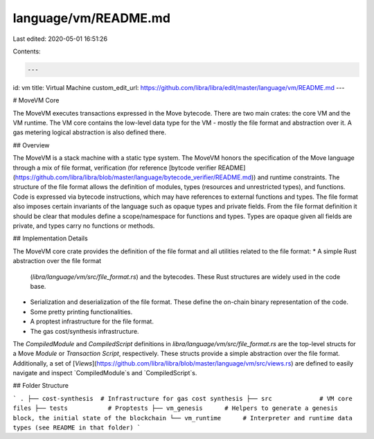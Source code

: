 language/vm/README.md
=====================

Last edited: 2020-05-01 16:51:26

Contents:

.. code-block:: md

    ---
id: vm
title: Virtual Machine
custom_edit_url: https://github.com/libra/libra/edit/master/language/vm/README.md
---

# MoveVM Core

The MoveVM executes transactions expressed in the Move bytecode. There are
two main crates: the core VM and the VM runtime. The VM core contains the low-level
data type for the VM - mostly the file format and abstraction over it. A gas
metering logical abstraction is also defined there.

## Overview

The MoveVM is a stack machine with a static type system. The MoveVM honors
the specification of the Move language through a mix of file format,
verification (for reference [bytcode verifier README](https://github.com/libra/libra/blob/master/language/bytecode_verifier/README.md))
and runtime constraints. The structure of the file format allows the
definition of modules, types (resources and unrestricted types), and
functions. Code is expressed via bytecode instructions, which may have
references to external functions and types.  The file format also imposes
certain invariants of the language such as opaque types and private fields.
From the file format definition it should be clear that modules define a
scope/namespace for functions and types. Types are opaque given all fields
are private, and types carry no functions or methods.

## Implementation Details

The MoveVM core crate provides the definition of the file format and all
utilities related to the file format:
* A simple Rust abstraction over the file format
  (`libra/language/vm/src/file_format.rs`) and the bytecodes. These Rust
  structures are widely used in the code base.
* Serialization and deserialization of the file format. These define the
  on-chain binary representation of the code.
* Some pretty printing functionalities.
* A proptest infrastructure for the file format.
* The gas cost/synthesis infrastructure.

The `CompiledModule` and `CompiledScript` definitions in
`libra/language/vm/src/file_format.rs` are the top-level structs for a Move
*Module* or *Transaction Script*, respectively. These structs provide a
simple abstraction over the file format. Additionally, a set of
[*Views*](https://github.com/libra/libra/blob/master/language/vm/src/views.rs) are defined to easily navigate and inspect
`CompiledModule`s and `CompiledScript`s.

## Folder Structure

```
.
├── cost-synthesis  # Infrastructure for gas cost synthesis
├── src             # VM core files
├── tests           # Proptests
├── vm_genesis      # Helpers to generate a genesis block, the initial state of the blockchain
└── vm_runtime      # Interpreter and runtime data types (see README in that folder)
```



